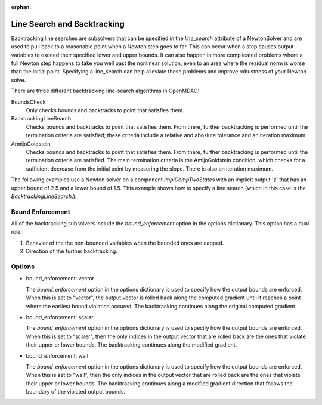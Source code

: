 :orphan:

.. _lsbacktracking:

Line Search and Backtracking
============================

Backtracking line searches are subsolvers that can be specified in the `line_search` attribute
of a NewtonSolver and are used to pull back to a reasonable point when a Newton step goes to far. This
can occur when a step causes output variables to exceed their specified lower and upper bounds. It can
also happen in more complicated problems where a full Newton step happens to take you well past the nonlinear solution,
even to an area where the residual norm is worse than the initial point. Specifying a line_search can
help alleviate these problems and improve robustness of your Newton solve.

There are three different backtracking line-search algorithms in OpenMDAO:

BoundsCheck
  Only checks bounds and backtracks to point that satisfies them.

BacktrackingLineSearch
  Checks bounds and backtracks to point that satisfies them. From there, further backtracking is performed until the termination criteria are satisfied; these
  criteria include a relative and aboslute tolerance and an iteration maximum.

ArmijoGoldstein
  Checks bounds and backtracks to point that satisfies them. From there, further backtracking is performed until the termination criteria are satisfied.
  The main termination criteria is the AmijoGoldstein condition, which checks for a sufficient decrease from the initial point by measuring the
  slope. There is also an iteration maximum.

The following examples use a Newton solver on a component `ImplCompTwoStates` with an implicit output
'z' that has an upper bound of 2.5 and a lower bound of 1.5. This example shows how to specify a line search
(which in this case is the `BacktrackingLineSearch`.):

.. embed-test::
    openmdao.solvers.tests.test_ls_backtracking.TestFeatureBacktrackingLineSearch.test_feature_backtrack_basic

Bound Enforcement
-----------------

All of the backtracking subsolvers include the `bound_enforcement` option in the options dictionary. This option has a dual role:

1. Behavior of the the non-bounded variables when the bounded ones are capped.
2. Direction of the further backtracking.

Options
-------

- bound_enforcement: vector

  The `bound_enforcement` option in the options dictionary is used to specify how the output bounds
  are enforced. When this is set to "vector", the output vector is rolled back along the computed gradient until
  it reaches a point where the earliest bound violation occured. The backtracking continues along the original
  computed gradient.

.. embed-test::
    openmdao.solvers.tests.test_ls_backtracking.TestFeatureBacktrackingLineSearch.test_feature_backtrack_vector

- bound_enforcement: scalar

  The `bound_enforcement` option in the options dictionary is used to specify how the output bounds
  are enforced. When this is set to "scaler", then the only indices in the output vector that are rolled back
  are the ones that violate their upper or lower bounds. The backtracking continues along the modified gradient.

.. embed-test::
    openmdao.solvers.tests.test_ls_backtracking.TestFeatureBacktrackingLineSearch.test_feature_backtrack_scalar

- bound_enforcement: wall

  The `bound_enforcement` option in the options dictionary is used to specify how the output bounds
  are enforced. When this is set to "wall", then the only indices in the output vector that are rolled back
  are the ones that violate their upper or lower bounds. The backtracking continues along a modified gradient
  direction that follows the boundary of the violated output bounds.

.. embed-test::
    openmdao.solvers.tests.test_ls_backtracking.TestFeatureBacktrackingLineSearch.test_feature_backtrack_wall

.. tags:: Linesearch